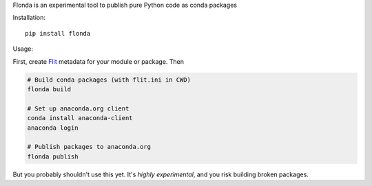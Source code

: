 Flonda is an experimental tool to publish pure Python code as conda packages

Installation::

    pip install flonda

Usage:

First, create `Flit <http://flit.readthedocs.io/en/latest/>`__ metadata for your
module or package. Then

.. code-block:: shell

    # Build conda packages (with flit.ini in CWD)
    flonda build

    # Set up anaconda.org client
    conda install anaconda-client
    anaconda login

    # Publish packages to anaconda.org
    flonda publish

But you probably shouldn't use this yet. It's *highly experimental*, and you
risk building broken packages.
